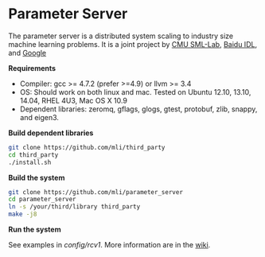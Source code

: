 * Parameter Server

The parameter server is a distributed system scaling to industry size machine
learning problems. It is a joint project by [[http://sml-lab.com][CMU SML-Lab]],
[[http://idl.baidu.com/en/][Baidu IDL]], and [[http://research.google.com][Google]]

*Requirements*
- Compiler: gcc >= 4.7.2 (prefer >=4.9) or llvm >= 3.4
- OS: Should work on both linux and mac. Tested on Ubuntu 12.10, 13.10, 14.04, RHEL 4U3, Mac OS X 10.9
- Dependent libraries: zeromq, gflags, glogs, gtest, protobuf, zlib, snappy, and
  eigen3.

*Build dependent libraries*

#+BEGIN_SRC bash
git clone https://github.com/mli/third_party
cd third_party
./install.sh
#+END_SRC

*Build the system*

#+BEGIN_SRC bash
git clone https://github.com/mli/parameter_server
cd parameter_server
ln -s /your/third/library third_party
make -j8
#+END_SRC

*Run the system*

See examples in [[config/rcv1]]. More information are in the [[https://github.com/mli/parameter_server/wiki][wiki]].
